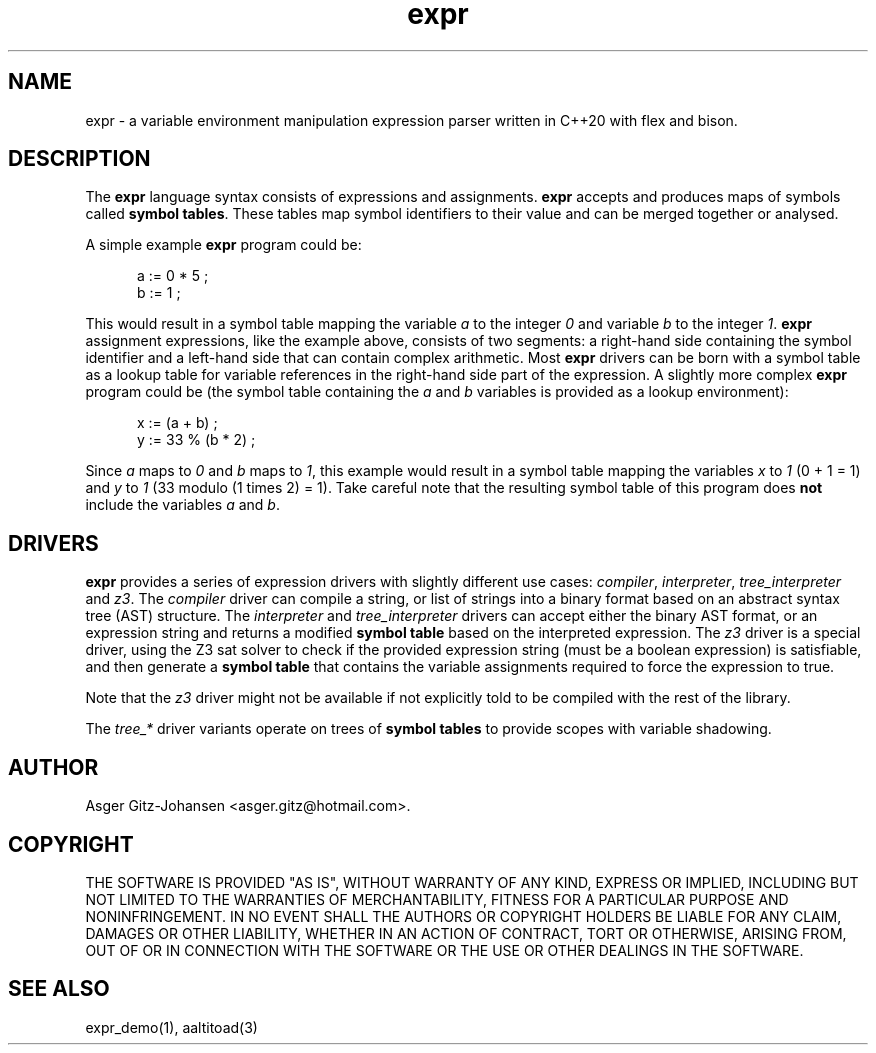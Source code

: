.TH expr 3 2022-10-11 "version v2.1.0" expr

.SH NAME
expr \- a variable environment manipulation expression parser written in C++20 with flex and bison.

.SH DESCRIPTION
The \fBexpr\fR language syntax consists of expressions and assignments. \fBexpr\fR accepts and produces maps of symbols
called \fBsymbol tables\fR. These tables map symbol identifiers to their value and can be merged together or analysed.

A simple example \fBexpr\fR program could be:

.in +.5i
.ll -.5i
a := 0 * 5 ;
.br
b := 1 ;
.ll
.in

This would result in a symbol table mapping the variable \fIa\fR to the integer \fI0\fR and variable \fIb\fR to the
integer \fI1\fR. \fBexpr\fR assignment expressions, like the example above, consists of two segments: a right-hand side
containing the symbol identifier and a left-hand side that can contain complex arithmetic.
Most \fBexpr\fR drivers can be born with a symbol table as a lookup table for variable references in the right-hand
side part of the expression. A slightly more complex \fBexpr\fR program could be (the symbol table containing the
\fIa\fR and \fIb\fR variables is provided as a lookup environment):

.in +.5i
.ll -.5i
x := (a + b) ;
.br
y := 33 % (b * 2) ;
.ll
.in

Since \fIa\fR maps to \fI0\fR and \fIb\fR maps to \fI1\fR, this example would result in a symbol table mapping the
variables \fIx\fR to \fI1\fR (0 + 1 = 1) and \fIy\fR to \fI1\fR (33 modulo (1 times 2) = 1). Take careful note that the
resulting symbol table of this program does \fBnot\fR include the variables \fIa\fR and \fIb\fR.

.SH DRIVERS
.B expr
provides a series of expression drivers with slightly different use cases:
\fIcompiler\fR, \fIinterpreter\fR, \fItree_interpreter\fR and \fIz3\fR.
The \fIcompiler\fR driver can compile a string, or list of strings into a binary format based on
an abstract syntax tree (AST) structure.
The \fIinterpreter\fR and \fItree_interpreter\fR drivers can accept either the binary AST format,
or an expression string and returns a modified \fBsymbol table\fR based on the interpreted expression.
The \fIz3\fR driver is a special driver, using the Z3 sat solver to check if the provided expression
string (must be a boolean expression) is satisfiable, and then generate a \fBsymbol table\fR that contains
the variable assignments required to force the expression to \fRtrue\fR.

Note that the \fIz3\fR driver might not be available if not explicitly told to be compiled with the rest of the library.

The \fItree_*\fR driver variants operate on trees of \fBsymbol tables\fR to provide scopes with variable shadowing.

.SH AUTHOR
Asger Gitz\-Johansen <asger.gitz@hotmail.com>.

.SH COPYRIGHT
THE SOFTWARE IS PROVIDED "AS IS", WITHOUT WARRANTY OF ANY KIND, EXPRESS OR
IMPLIED, INCLUDING BUT NOT LIMITED TO THE WARRANTIES OF MERCHANTABILITY,
FITNESS FOR A PARTICULAR PURPOSE AND NONINFRINGEMENT. IN NO EVENT SHALL THE
AUTHORS OR COPYRIGHT HOLDERS BE LIABLE FOR ANY CLAIM, DAMAGES OR OTHER
LIABILITY, WHETHER IN AN ACTION OF CONTRACT, TORT OR OTHERWISE, ARISING FROM,
OUT OF OR IN CONNECTION WITH THE SOFTWARE OR THE USE OR OTHER DEALINGS IN THE
SOFTWARE.

.SH SEE ALSO
expr_demo(1), aaltitoad(3)
